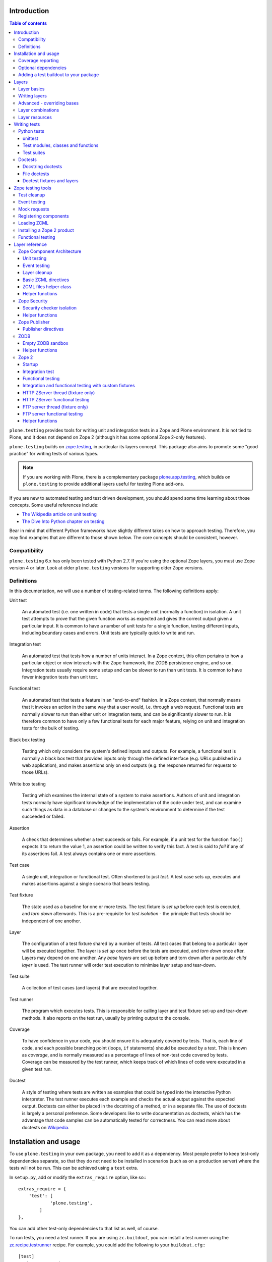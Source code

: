 Introduction
============

.. contents:: Table of contents

``plone.testing`` provides tools for writing unit and integration tests in a Zope and Plone environment.
It is not tied to Plone, and it does not depend on Zope 2 (although it has some optional Zope 2-only features).

``plone.testing`` builds on `zope.testing`_, in particular its layers concept.
This package also aims to promote some "good practice" for writing tests of various types.

.. note::

   If you are working with Plone, there is a complementary package `plone.app.testing`_, which builds on ``plone.testing`` to provide additional layers useful for testing Plone add-ons.

If you are new to automated testing and test driven development, you should spend some time learning about those concepts.
Some useful references include:

* `The Wikipedia article on unit testing <http://en.wikipedia.org/wiki/Unit_testing>`_
* `The Dive Into Python chapter on testing <http://diveintopython.net/unit_testing/index.html>`_

Bear in mind that different Python frameworks have slightly different takes on how to approach testing.
Therefore, you may find examples that are different to those shown below.
The core concepts should be consistent, however.

Compatibility
-------------

``plone.testing`` 6.x has only been tested with Python 2.7.
If you're using the optional Zope layers, you must use Zope version 4 or later.
Look at older ``plone.testing`` versions for supporting older Zope versions.

Definitions
-----------

In this documentation, we will use a number of testing-related terms.
The following definitions apply:

Unit test

    An automated test (i.e. one written in code) that tests a single unit (normally a function) in isolation.
    A unit test attempts to prove that the given function works as expected and gives the correct output given a particular input.
    It is common to have a number of unit tests for a single function, testing different inputs, including boundary cases and errors.
    Unit tests are typically quick to write and run.

Integration test

    An automated test that tests how a number of units interact.
    In a Zope context, this often pertains to how a particular object or view interacts with the Zope framework, the ZODB persistence engine, and so on.
    Integration tests usually require some setup and can be slower to run than unit tests.
    It is common to have fewer integration tests than unit test.

Functional test

    An automated test that tests a feature in an "end-to-end" fashion.
    In a Zope context, that normally means that it invokes an action in the same way that a user would, i.e. through a web request.
    Functional tests are normally slower to run than either unit or integration tests, and can be significantly slower to run.
    It is therefore common to have only a few functional tests for each major feature, relying on unit and integration tests for the bulk of testing.

Black box testing

    Testing which only considers the system's defined inputs and outputs.
    For example, a functional test is normally a black box test that provides inputs only through the defined interface (e.g. URLs published in a web application), and makes assertions only on end outputs (e.g. the response returned for requests to those URLs).

White box testing

    Testing which examines the internal state of a system to make assertions.
    Authors of unit and integration tests normally have significant knowledge of the implementation of the code under test, and can examine such things as data in a database or changes to the system's environment to determine if the test succeeded or failed.

Assertion

    A check that determines whether a test succeeds or fails.
    For example, if a unit test for the function ``foo()`` expects it to return the value 1, an assertion could be written to verify this fact.
    A test is said to *fail* if any of its assertions fail.
    A test always contains one or more assertions.

Test case

    A single unit, integration or functional test.
    Often shortened to just *test*.
    A test case sets up, executes and makes assertions against a single scenario that bears testing.

Test fixture

    The state used as a baseline for one or more tests.
    The test fixture is *set up* before each test is executed, and *torn down* afterwards.
    This is a pre-requisite for *test isolation* - the principle that tests should be independent of one another.

Layer

    The configuration of a test fixture shared by a number of tests.
    All test cases that belong to a particular layer will be executed together.
    The layer is *set up* once before the tests are executed, and *torn down* once after.
    Layers may depend on one another.
    Any *base layers* are set up before and torn down after a particular *child layer* is used.
    The test runner will order test execution to minimise layer setup and tear-down.

Test suite

    A collection of test cases (and layers) that are executed together.

Test runner

    The program which executes tests.
    This is responsible for calling layer and test fixture set-up and tear-down methods.
    It also reports on the test run, usually by printing output to the console.

Coverage

    To have confidence in your code, you should ensure it is adequately covered by tests.
    That is, each line of code, and each possible branching point (loops, ``if`` statements) should be executed by a test.
    This is known as *coverage*, and is normally measured as a percentage of lines of non-test code covered by tests.
    Coverage can be measured by the test runner, which keeps track of which lines of code were executed in a given test run.

Doctest

    A style of testing where tests are written as examples that could be typed into the interactive Python interpreter.
    The test runner executes each example and checks the actual output against the expected output.
    Doctests can either be placed in the docstring of a method, or in a separate file.
    The use of doctests is largely a personal preference.
    Some developers like to write documentation as doctests, which has the advantage that code samples can be automatically tested for correctness.
    You can read more about doctests on `Wikipedia <http://en.wikipedia.org/wiki/Doctest>`_.

Installation and usage
======================

To use ``plone.testing`` in your own package, you need to add it as a dependency.
Most people prefer to keep test-only dependencies separate, so that they do not need to be installed in scenarios (such as on a production server) where the tests will not be run.
This can be achieved using a ``test`` extra.

In ``setup.py``, add or modify the ``extras_require`` option, like so:::

    extras_require = {
        'test': [
                'plone.testing',
            ]
    },

You can add other test-only dependencies to that list as well, of course.

To run tests, you need a test runner.
If you are using ``zc.buildout``, you can install a test runner using the `zc.recipe.testrunner`_ recipe.
For example, you could add the following to your ``buildout.cfg``:::

    [test]
    recipe = zc.recipe.testrunner
    eggs =
        my.package [test]
    defaults = ['--auto-color', '--auto-progress']

You'll also need to add this part to the ``parts`` list, of course:::

    [buildout]
    parts =
        ...
        test

In this example, have listed a single package to test, called ``my.package``, and asked for it to be installed with the ``[test]`` extra.
This will install any regular dependencies (listed in the ``install_requires`` option in ``setup.py``), as well as those in the list associated with the ``test`` key in the ``extras_require`` option.

Note that it becomes important to properly list your dependencies here, because the test runner will only be aware of the packages explicitly listed, and their dependencies.
For example, if your package depends on Zope 2, you need to list ``Zope2`` in the ``install_requires`` list in ``setup.py``;
ditto for ``Plone``, or indeed any other package you import from.

Once you have re-run buildout, the test runner will be installed as ``bin/test`` (the executable name is taken from the name of the buildout part).
You can execute it without arguments to run all tests of each egg listed in the ``eggs`` list::

    $ bin/test

If you have listed several eggs, and you want to run the tests for a particular one, you can do::

    $ bin/test -s my.package

If you want to run only a particular test within this package, use the ``-t`` option.
This can be passed a regular expression matching either a doctest file name or a test method name.::

    $ bin/test -s my.package -t test_spaceship

There are other command line options, which you can find by running::

    $ bin/test --help

Also note the ``defaults`` option in the buildout configuration.
This can be used to set default command line options.
Some commonly useful options are shown above.

Coverage reporting
------------------

When writing tests, it is useful to know how well your tests cover your code.
You can create coverage reports via the excellent `coverage`_ library.
In order to use it, we need to install it and a reporting script::

    [buildout]
    parts =
        ...
        test
        coverage
        report

    [coverage]
    recipe = zc.recipe.egg
    eggs = coverage
    initialization =
        include = '--source=${buildout:directory}/src'
        sys.argv = sys.argv[:] + ['run', include, 'bin/test', '--all']

    [report]
    recipe = zc.recipe.egg
    eggs = coverage
    scripts = coverage=report
    initialization =
        sys.argv = sys.argv[:] + ['html', '-i']

This will run the ``bin/test`` script with arguments like `--all` to run all layers.
You can also specify no or some other arguments.
It will place coverage reporting information in a ``.coverage`` file inside your buildout root.
Via the ``--source`` argument you specify the directories containing code you want to cover.
The coverage script would otherwise generate coverage information for all executed code, including other packages and even the standard library.

Running the ``bin/report`` script will generate a human readable HTML representation of the run in the `htmlcov` directory.
Open the contained `index.html` in a browser to see the result.

If you want to generate an XML representation suitable for the `Cobertura`_ plugin of `Hudson`_, you can add another part::

    [buildout]
    parts =
        ...
        report-xml

    [report-xml]
    recipe = zc.recipe.egg
    eggs = coverage
    scripts = coverage=report-xml
    initialization =
        sys.argv = sys.argv[:] + ['xml', '-i']

This will generate a ``coverage.xml`` file in the buildout root.

Optional dependencies
---------------------

``plone.testing`` comes with a core set of tools for managing layers, which depends only on `zope.testing`_.
In addition, there are several layers and helper functions which can be used in your own tests (or as bases for your own layers).
Some of these have deeper dependencies.
However, these dependencies are optional and not installed by default.
If you don't use the relevant layers, you can safely ignore them.

``plone.testing`` does specify these dependencies, however, using the ``setuptools`` "extras" feature.
You can depend on one or more extras in your own ``setup.py`` ``install_requires`` or ``extras_require`` option using the same square bracket notation shown for the ``[test]`` buildout part above.
For example, if you need both the ``zca`` and ``publisher`` extras, you can have the following in your ``setup.py``::

    extras_require = {
        'test': [
                'plone.testing [zca, publisher]',
            ]
    },

The available extras are:

``zodb``

    ZODB testing.
    Depends on ``ZODB3``.
    The relevant layers and helpers are in the module ``plone.testing.zodb``.

``zca``

    Zope Component Architecture testing.
    Depends on core Zope Component Architecture packages such as ``zope.component`` and ``zope.event``.
    The relevant layers and helpers are in the module ``plone.testing.zca``.

``security``

    Security testing.
    Depends on ``zope.security``.
    The relevant layers and helpers are in the module ``plone.testing.security``.

``publisher``

    Zope Publisher testing.
    Depends on ``zope.publisher``, ``zope.browsermenu``, ``zope.browserpage``, ``zope.browserresource`` and ``zope.security`` and sets up ZCML directives.
    The relevant layers and helpers are in the module ``plone.testing.publisher``.

``z2``

    Zope 2 testing.
    Depends on the ``Zope2`` egg, which includes all the dependencies of the Zope 2 application server.
    The relevant layers and helpers are in the module ``plone.testing.z2``

Adding a test buildout to your package
--------------------------------------

When creating re-usable, mostly stand-alone packages, it is often useful to be able to include a buildout with the package sources itself that can be used to create a test runner.
This is a popular approach for many Zope packages, for example.
In fact, ``plone.testing`` itself uses this kind of layout.

To have a self-contained buildout in your package, the following is required:

* You need a ``buildout.cfg`` at the root of the package.

* In most cases, you always want a ``bootstrap.py`` file to make it easier for people to set up a fresh buildout.

* Your package sources need to be inside a ``src`` directory.
  If you're using namespace packages, that means the top level package should be in the ``src`` directory.

* The ``src`` directory must be referenced in ``setup.py``.

For example, ``plone.testing`` has the following layout::

    plone.testing/
    plone.testing/setup.py
    plone.testing/bootstrap.py
    plone.testing/buildout.cfg
    plone.testing/README.rst
    plone.testing/src/
    plone.testing/src/plone
    plone.testing/src/plone/__init__.py
    plone.testing/src/plone/testing/
    plone.testing/src/plone/testing/*

In ``setup.py``, the following arguments are required::

        packages=find_packages('src'),
        package_dir={'': 'src'},

This tells ``setuptools`` where to find the source code.

The ``buildout.cfg`` for ``plone.testing`` looks like this::

    [buildout]
    extends =
        http://download.zope.org/Zope2/index/2.12.12/versions.cfg
    parts = coverage test report report-xml
    develop = .

    [test]
    recipe = collective.xmltestreport
    eggs =
        plone.testing [test]
    defaults = ['--auto-color', '--auto-progress']

    [coverage]
    recipe = zc.recipe.egg
    eggs = coverage
    initialization =
        include = '--source=${buildout:directory}/src'
        sys.argv = sys.argv[:] + ['run', include, 'bin/test', '--all', '--xml']

    [report]
    recipe = zc.recipe.egg
    eggs = coverage
    scripts = coverage=report
    initialization =
        sys.argv = sys.argv[:] + ['html', '-i']

    [report-xml]
    recipe = zc.recipe.egg
    eggs = coverage
    scripts = coverage=report-xml
    initialization =
        sys.argv = sys.argv[:] + ['xml', '-i']

Obviously, you should adjust the package name in the ``eggs`` list and the version set in the ``extends`` line as appropriate.

You can of course also add additional buildout parts, for example to include some development/debugging tools, or even a running application server for testing purposes.

    *Hint:* If you use this package layout, you should avoid checking any files or directories generated by buildout into your version control repository.
    You want to ignore:

    * ``.coverage``
    * ``.installed.cfg``
    * ``bin``
    * ``coverage.xml``
    * ``develop-eggs``
    * ``htmlcov``
    * ``parts``
    * ``src/*.egg-info``

Layers
======

In large part, ``plone.testing`` is about layers.
It provides:

* A set of layers (outlined below), which you can use or extend.

* A set of tools for working with layers

* A mini-framework to make it easy to write layers and manage shared resources associated with layers.

We'll discuss the last two items here, before showing how to write tests that use layers.

Layer basics
------------

Layers are used to create test fixtures that are shared by multiple test cases.
For example, if you are writing a set of integration tests, you may need to set up a database and configure various components to access that database.
This type of test fixture setup can be resource-intensive and time-consuming.
If it is possible to only perform the setup and tear-down once for a set of tests without losing isolation between those tests, test runs can often be sped up significantly.

Layers also allow re-use of test fixtures and set-up/tear-down code.
``plone.testing`` provides a number of useful (but optional) layers that manage test fixtures for common Zope testing scenarios, letting you focus on the actual test authoring.

At the most basic, a layer is an object with the following methods and attributes:

``setUp()``

    Called by the test runner when the layer is to be set up.
    This is called exactly once for each layer used during a test run.

``tearDown()``

    Called by the test runner when the layer is to be torn down.
    As with ``setUp()``, this is called exactly once for each layer.

``testSetUp()``

    Called immediately before each test case that uses the layer is executed.
    This is useful for setting up aspects of the fixture that are managed on a per-test basis, as opposed to fixture shared among all tests.

``testTearDown()``

    Called immediately after each test case that uses the layer is executed.
    This is a chance to perform any post-test cleanup to ensure the fixture is ready for the next test.

``__bases__``

    A tuple of base layers.

Each test case is associated with zero or one layer.
(The syntax for specifying the layer is shown in the section "Writing tests" below.) All the tests associated with a given layer will be executed together.

Layers can depend on one another (as indicated in the ``__bases__`` tuple), allowing one layer to build on the fixture created by another.
Base layers are set up before and torn down after their dependants.

For example, if the test runner is executing some tests that belong to layer A, and some other tests that belong to layer B, both of which depend on layer C, the order of execution might be::

    1. C.setUp()
    1.1. A.setUp()

    1.1.1. C.testSetUp()
    1.1.2. A.testSetUp()
    1.1.3. [One test using layer A]
    1.1.4. A.testTearDown()
    1.1.5. C.testTearDown()

    1.1.6. C.testSetUp()
    1.1.7. A.testSetUp()
    1.1.8. [Another test using layer A]
    1.1.9. A.testTearDown()
    1.1.10. C.testTearDown()

    1.2. A.tearDown()
    1.3. B.setUp()

    1.3.1. C.testSetUp()
    1.3.2. B.testSetUp()
    1.3.3. [One test using layer B]
    1.3.4. B.testTearDown()
    1.3.5. C.testTearDown()

    1.3.6. C.testSetUp()
    1.3.7. B.testSetUp()
    1.3.8. [Another test using layer B]
    1.3.9. B.testTearDown()
    1.3.10. C.testTearDown()

    1.4. B.tearDown()
    2. C.tearDown()

A base layer may of course depend on other base layers.
In the case of nested dependencies like this, the order of set up and tear-down as calculated by the test runner is similar to the way in which Python searches for the method to invoke in the case of multiple inheritance.

Writing layers
--------------

The easiest way to create a new layer is to use the ``Layer`` base class and implement the ``setUp()``, ``tearDown()``, ``testSetUp()`` and ``testTearDown()`` methods as needed.
All four are optional.
The default implementation of each does nothing.

By convention, layers are created in a module called ``testing.py`` at the top level of your package.
The idea is that other packages that extend your package can re-use your layers for their own testing.

A simple layer may look like this::

    >>> from plone.testing import Layer
    >>> class SpaceShip(Layer):
    ...
    ...     def setUp(self):
    ...         print "Assembling space ship"
    ...
    ...     def tearDown(self):
    ...         print "Disasembling space ship"
    ...
    ...     def testSetUp(self):
    ...         print "Fuelling space ship in preparation for test"
    ...
    ...     def testTearDown(self):
    ...         print "Emptying the fuel tank"

Before this layer can be used, it must be instantiated.
Layers are normally instantiated exactly once, since by nature they are shared between tests.
This becomes important when you start to manage resources (such as persistent data, database connections, or other shared resources) in layers.

The layer instance is conventionally also found in ``testing.py``, just after the layer class definition.::

    >>> SPACE_SHIP = SpaceShip()

.. note::

    Since the layer is instantiated in module scope, it will be created as soon as the ``testing`` module is imported.
    It is therefore very important that the layer class is inexpensive and safe to create.
    In general, you should avoid doing anything non-trivial in the ``__init__()`` method of your layer class.
    All setup should happen in the ``setUp()`` method.
    If you *do* implement ``__init__()``, be sure to call the ``super`` version as well.

The layer shown above did not have any base layers (dependencies).
Here is an example of another layer that depends on it:::

    >>> class ZIGSpaceShip(Layer):
    ...     defaultBases = (SPACE_SHIP,)
    ...
    ...     def setUp(self):
    ...         print "Installing main canon"

    >>> ZIG = ZIGSpaceShip()

Here, we have explicitly listed the base layers on which ``ZIGSpaceShip`` depends, in the ``defaultBases`` attribute.
This is used by the ``Layer`` base class to set the layer bases in a way that can also be overridden: see below.

Note that we use the layer *instance* in the ``defaultBases`` tuple, not the class.
Layer dependencies always pertain to specific layer instances.
Above, we are really saying that *instances* of ``ZIGSpaceShip`` will, by default, require the ``SPACE_SHIP`` layer to be set up first.

.. note::

    You may find it useful to create other layer base/mix-in classes that extend ``plone.testing.Layer`` and provide helper methods for use in your own layers.
    This is perfectly acceptable, but please do not confuse a layer base class used in this manner with the concept of a *base layer* as described above:

        * A class deriving from ``plone.testing.Layer`` is known as a *layer class*.
          It defines the behaviour of the layer by implementing the lifecycle methods ``setUp()``, ``tearDown()``, ``testSetUp()`` and/or ``testTearDown()``.

        * A layer class can be instantiated into an actual layer.
          When a layer is associated with a test, it is the layer *instance* that is used.

        * The instance is usually a shared, module-global object, although in some cases it is useful to create copies of layers by instantiating the class more than once.

        * Subclassing an existing layer class is just straightforward OOP re-use: the test runner is not aware of the subclassing relationship.

        * A layer *instance* can be associated with any number of layer *bases*, via its ``__bases__`` property (which is usually via the ``defaultBases`` variable in the class body and/or overridden using the ``bases`` argument to the ``Layer`` constructor).
          These bases are layer *instances*, not classes.
          The test runner will inspect the ``__bases__`` attribute of each layer instance it sets up to calculate layer pre-requisites and dependencies.

    Also note that the `zope.testing`_ documentation contains examples of layers that are "old-style" classes where the ``setUp()`` and ``tearDown()`` methods are ``classmethod`` methods and class inheritance syntax is used to specify base layers.
    Whilst this pattern works, we discourage its use, because the classes created using this pattern are not really used as classes.
    The concept of layer bases is slightly different from class inheritance, and using the ``class`` keyword to create layers with base layers leads to a number of "gotchas" that are best avoided.

Advanced - overriding bases
---------------------------

In some cases, it may be useful to create a copy of a layer, but change its bases.
One reason to do this may if you are re-using a layer from another module, and you need to change the order in which layers are set up and torn down.

Normally, of course, you would just re-use the layer instance, either directly in a test, or in the ``defaultBases`` tuple of another layer, but if you need to change the bases, you can pass a new list of bases to the layer instance constructor:::

    >>> class CATSMessage(Layer):
    ...
    ...     def setUp(self):
    ...         print "All your base are belong to us"
    ...
    ...     def tearDown(self):
    ...         print "For great justice"

    >>> CATS_MESSAGE = CATSMessage()

    >>> ZERO_WING = ZIGSpaceShip(bases=(SPACE_SHIP, CATS_MESSAGE,), name="ZIGSpaceShip:CATSMessage")

Please note that when overriding bases like this, the ``name`` argument is required.
This is because each layer (using in a given test run) must have a unique name.
The default is to use the layer class name, but this obviously only works for one instantiation.
Therefore, ``plone.testing`` requires a name when setting ``bases`` explicitly.

Please take great care when changing layer bases like this.
The layer implementation may make assumptions about the test fixture that was set up by its bases.
If you change the order in which the bases are listed, or remove a base altogether, the layer may fail to set up correctly.

Also, bear in mind that the new layer instance is independent of the original layer instance, so any resources defined in the layer are likely to be duplicated.

Layer combinations
------------------

Sometimes, it is useful to be able to combine several layers into one, without adding any new fixture.
One way to do this is to use the ``Layer`` class directly and instantiate it with new bases:::

    >>> COMBI_LAYER = Layer(bases=(CATS_MESSAGE, SPACE_SHIP,), name="Combi")

Here, we have created a "no-op" layer with two bases: ``CATS_MESSAGE`` and ``SPACE_SHIP``, named ``Combi``.

Please note that when using ``Layer`` directly like this, the ``name`` argument is required.
This is to allow the test runner to identify the layer correctly.
Normally, the class name of the layer is used as a basis for the name, but when using the ``Layer`` base class directly, this is unlikely to be unique or descriptive.

Layer resources
---------------

Many layers will manage one or more resources that are used either by other layers, or by tests themselves.
Examples may include database connections, thread-local objects, or configuration data.

``plone.testing`` contains a simple resource storage abstraction that makes it easy to access resources from dependant layers or tests.
The resource storage uses dictionary notation:::

    >>> class WarpDrive(object):
    ...     """A shared resource"""
    ...
    ...     def __init__(self, maxSpeed):
    ...         self.maxSpeed = maxSpeed
    ...         self.running = False
    ...
    ...     def start(self, speed):
    ...         if speed > self.maxSpeed:
    ...             print "We need more power!"
    ...         else:
    ...             print "Going to warp at speed", speed
    ...             self.running = True
    ...
    ...     def stop(self):
    ...         self.running = False

    >>> class ConstitutionClassSpaceShip(Layer):
    ...     defaultBases = (SPACE_SHIP,)
    ...
    ...     def setUp(self):
    ...         self['warpDrive'] = WarpDrive(8.0)
    ...
    ...     def tearDown(self):
    ...         del self['warpDrive']

    >>> CONSTITUTION_CLASS_SPACE_SHIP = ConstitutionClassSpaceShip()

    >>> class GalaxyClassSpaceShip(Layer):
    ...     defaultBases = (CONSTITUTION_CLASS_SPACE_SHIP,)
    ...
    ...     def setUp(self):
    ...         # Upgrade the warp drive
    ...         self.previousMaxSpeed = self['warpDrive'].maxSpeed
    ...         self['warpDrive'].maxSpeed = 9.5
    ...
    ...     def tearDown(self):
    ...         # Restore warp drive to its previous speed
    ...         self['warpDrive'].maxSpeed = self.previousMaxSpeed

    >>> GALAXY_CLASS_SPACE_SHIP = GalaxyClassSpaceShip()

As shown, layers (that derive from ``plone.testing.Layer``) support item (dict-like) assignment, access and deletion of arbitrary resources under string keys.

    **Important:** If a layer creates a resource (by assigning an object to a key on ``self`` as shown above) during fixture setup-up, it must also delete the resource on tear-down.
    Set-up and deletion should be symmetric: if the resource is assigned during ``setUp()`` it should be deleted in ``tearDown()``;
    if it's created in ``testSetUp()`` it should be deleted in ``testTearDown()``.

A resource defined in a base layer is accessible from and through a child layer.
If a resource is set on a child using a key that also exists in a base layer, the child version will shadow the base version until the child layer is torn down (presuming it deletes the resource, which it should), but the base layer version remains intact.

.. note::

    Accessing a resource is analogous to accessing an instance variable.
    For example, if a base layer assigns a resource to a given key in its ``setUp()`` method, a child layer shadows that resource with another object under the same key, the shadowed resource will by used during the ``testSetUp()`` and ``testTearDown()`` lifecycle methods if implemented by the *base* layer as well.
    This will be the case until the child layer "pops" the resource by deleting it, normally in its ``tearDown()``.

Conversely, if (as shown above) the child layer accesses and modifies the object, it will modify the original.

.. note::

   It is sometimes necessary (or desirable) to modify a shared resource in a child layer, as shown in the example above.  In this case, however, it is very important to restore the original state when the layer is torn down.  Otherwise, other layers or tests using the base layer directly may be affected in difficult-to-debug ways.

If the same key is used in multiple base layers, the rules for choosing which version to use are similar to those that apply when choosing an attribute or method to use in the case of multiple inheritance.

In the example above, we used the resource manager for the ``warpDrive`` object, but we assigned the ``previousMaxSpeed`` variable to ``self``.
This is because ``previousMaxSpeed`` is internal to the layer and should not be shared with any other layers that happen to use this layer as a base.
Nor should it be used by any test cases.
Conversely, ``warpDrive`` is a shared resource that is exposed to other layers and test cases.

The distinction becomes even more important when you consider how a test case may access the shared resource.
We'll discuss how to write test cases that use layers shortly, but consider the following test:::

    >>> import unittest
    >>> class TestFasterThanLightTravel(unittest.TestCase):
    ...     layer = GALAXY_CLASS_SPACE_SHIP
    ...
    ...     def test_hyperdrive(self):
    ...         warpDrive = self.layer['warpDrive']
    ...         warpDrive.start(8)

This test needs access to the shared resource.
It knows that its layer defines one called ``warpDrive``.
It does not know or care that the warp drive was actually initiated by the ``ConstitutionClassSpaceShip`` base layer.

If, however, the base layer had assigned the resource as an instance variable, it would not inherit to child layers (remember: layer bases are not base classes!).
The syntax to access it would be:::

    self.layer.__bases__[0].warpDrive

which is not only ugly, but brittle: if the list of bases is changed, the expression above may lead to an attribute error.

Writing tests
=============

Tests are usually written in one of two ways: As methods on a class that derives from ``unittest.TestCase`` (this is sometimes known as "Python tests" or "JUnit-style tests"), or using doctest syntax.

You should realise that although the relevant frameworks (``unittest`` and ``doctest``) often talk about unit testing, these tools are also used to write integration and functional tests.
The distinction between unit, integration and functional tests is largely practical: you use the same techniques to set up a fixture or write assertions for an integration test as you would for a unit test.
The difference lies in what that fixture contains, and how you invoke the code under test.
In general, a true unit test will have a minimal or no test fixture, whereas an integration test will have a fixture that contains the components your code is integrating with.
A functional test will have a fixture that contains enough of the full system to execute and test an "end-to-end" scenario.

Python tests
------------

Python tests use the Python `unittest`_ module.
They should be placed in a module or package called ``tests`` for the test runner to pick them up.

For small packages, a single module called ``tests.py`` will normally contain all tests.
For larger packages, it is common to have a ``tests`` package that contains a number of modules with tests.
These need to start with the word ``test``, e.g.
``tests/test_foo.py`` or ``tests/test_bar.py``.
Don't forget the ``__init__.py`` in the ``tests`` package, too!

unittest
~~~~~~~~

Please note that the `zope.testing`_ test runner at the time of writing (version 4.6.2) does not (yet) support the new ``setUpClass()``, ``tearDownClass()``, ``setUpModule()`` and ``tearDownModule()`` hooks from ``unittest``.
This is not normally a problem, since we tend to use layers to manage complex fixtures, but it is important to be aware of nonetheless.

Test modules, classes and functions
~~~~~~~~~~~~~~~~~~~~~~~~~~~~~~~~~~~

Python tests are written with classes that derive from the base class ``TestCase``.
Each test is written as a method that takes no arguments and has a name starting with ``test``.
Other methods can be added and called from test methods as appropriate, e.g.
to share some test logic.

Two special methods, ``setUp()`` and ``tearDown()``, can also be added.
These will be called before or after each test, respectively, and provide a useful place to construct and clean up test fixtures without writing a custom layer.
They are obviously not as re-usable as layers, though.

   *Hint:* Somewhat confusingly, the ``setUp()`` and ``tearDown()`` methods in a test case class are the equivalent of the ``testSetUp()`` and ``testTearDown()`` methods of a layer class.

A layer can be specified by setting the ``layer`` class attribute to a layer instance.
If layers are used in conjunction with ``setUp()`` and ``tearDown()`` methods in the test class itself, the class' ``setUp()`` method will be called after the layer's ``testSetUp()`` method, and the class' ``tearDown()`` method will be called before the layer's ``testTearDown()`` method.

The ``TestCase`` base class contains a number of methods which can be used to write assertions.
They all take the form ``self.assertSomething()``, e.g.
``self.assertEqual(result, expectedValue)``.
See the `unittest`_ documentation for details.

Putting this together, let's expand on our previous example unit test:::

    >>> import unittest

    >>> class TestFasterThanLightTravel(unittest.TestCase):
    ...     layer = GALAXY_CLASS_SPACE_SHIP
    ...
    ...     def setUp(self):
    ...         self.warpDrive = self.layer['warpDrive']
    ...         self.warpDrive.stop()
    ...
    ...     def tearDown(self):
    ...         self.warpDrive.stop()
    ...
    ...     def test_warp8(self):
    ...         self.warpDrive.start(8)
    ...         self.assertEqual(self.warpDrive.running, True)
    ...
    ...     def test_max_speed(self):
    ...         tooFast = self.warpDrive.maxSpeed + 0.1
    ...         self.warpDrive.start(tooFast)
    ...         self.assertEqual(self.warpDrive.running, False)

A few things to note:

* The class derives from ``unittest.TestCase``.

* The ``layer`` class attribute is set to a layer instance (not a layer class!) defined previously.
  This would typically be imported from a ``testing`` module.

* There are two tests here: ``test_warp8()`` and ``test_max_speed()``.

* We have used the ``self.assertEqual()`` assertion in both tests to check the result of executing the ``start()`` method on the warp drive.

* We have used the ``setUp()`` method to fetch the ``warpDrive`` resource and ensure that it is stopped before each test is executed.
  Assigning a variable to ``self`` is a useful way to provide some state to each test method, though be careful about data leaking between tests: in general, you cannot predict the order in which tests will run, and tests should always be independent.

* We have used the ``tearDown()`` method to make sure the warp drive is really stopped after each test.

Test suites
~~~~~~~~~~~

If you are using version 3.8.0 or later of `zope.testing`_, a class like the one above is all you need: any class deriving from ``TestCase`` in a module with a name starting with ``test`` will be examined for test methods.
Those tests are then collected into a test suite and executed.

With older versions of `zope.testing`_, you need to add a ``test_suite()`` function in each module that returns the tests in the test suite.
The `unittest`_ module contains several tools to construct suites, but one of the simplest is to use the default test loader to load all tests in the current module:::

    >>> def test_suite():
    ...     return unittest.defaultTestLoader.loadTestsFromName(__name__)

If you need to load tests explicitly, you can use the ``TestSuite`` API from the `unittest`_ module.
For example:::

    >>> def test_suite():
    ...     suite = unittest.TestSuite()
    ...     suite.addTests([
    ...         unittest.makeSuite(TestFasterThanLightTravel)
    ...     ])
    ...     return suite

The ``makeSuite()`` function creates a test suite from the test methods in the given class (which must derive from ``TestCase``).
This suite is then appended to an overall suite, which is returned from the ``test_suite()`` method.
Note that ``addTests()`` takes a list of suites (which are coalesced into a single suite).
We'll add additional suites later.

See the `unittest`_ documentation for other options.

.. note::

   Adding a ``test_suite()`` method to a module disables automatic test discovery, even when using a recent version of ``zope.testing``.

Doctests
--------

Doctests can be written in two ways: as the contents of a docstring (usually, but not always, as a means of illustrating and testing the functionality of the method or class where the docstring appears), or as a separate text file.
In both cases, the standard `doctest`_ module is used.
See its documentation for details about doctest syntax and conventions.

Doctests are used in two different ways:

* To test documentation.
  That is, to ensure that code examples contained in documentation are valid and continue to work as the software is updated.

* As a convenient syntax for writing tests.

These two approaches use the same testing APIs and techniques.
The difference is mostly about mindset.
However, it is important to avoid falling into the trap that tests can substitute for good documentation or vice-a-versa.
Tests usually need to systematically go through inputs and outputs and cover off a number of corner cases.
Documentation should tell a compelling narrative and usually focus on the main usage scenarios.
Trying to kill these two birds with one stone normally leaves you with an unappealing pile of stones and feathers.

Docstring doctests
~~~~~~~~~~~~~~~~~~

Doctests can be added to any module, class or function docstring:::

    def canOutrunKlingons(warpDrive):
        """Find out of the given warp drive can outrun Klingons.

        Klingons travel at warp 8

        >>> drive = WarpDrive(5)
        >>> canOutrunKlingons(drive)
        False

        We have to be faster than that to outrun them.

        >>> drive = WarpDrive(8.1)
        >>> canOutrunKlingons(drive)
        True

        We can't outrun them if we're travelling exactly the same speed

        >>> drive = WarpDrive(8.0)
        >>> canOutrunKlingons(drive)
        False

        """
        return warpDrive.maxSpeed > 8.0

To add the doctests from a particular module to a test suite, you need to use the ``test_suite()`` function hook:::

    >>> import doctest
    >>> def test_suite():
    ...     suite = unittest.TestSuite()
    ...     suite.addTests([
    ...         unittest.makeSuite(TestFasterThanLightTravel), # our previous test
    ...         doctest.DocTestSuite('spaceship.utils'),
    ...     ])
    ...     return suite

Here, we have given the name of the module to check as a string dotted name.
It is also possible to import a module and pass it as an object.
The code above passes a list to ``addTests()``, making it easy to add several sets of tests to the suite: the list can be constructed from calls to ``DocTestSuite()``, ``DocFileSuite()`` (shown below) and ``makeSuite()`` (shown above).

    Remember that if you add a ``test_suite()`` function to a module that also has ``TestCase``-derived python tests, those tests will no longer be automatically picked up by ``zope.testing``, so you need to add them to the test suite explicitly.

The example above illustrates a documentation-oriented doctest, where the doctest forms part of the docstring of a public module.
The same syntax can be used for more systematic unit tests.
For example, we could have a module ``spaceship.tests.test_spaceship`` with a set of methods like::

    # It's often better to put the import into each method, but here we've
    # imported the code under test at module level
    from spaceship.utils import WarpDrive, canOutrunKlingons

    def test_canOutrunKlingons_too_small():
        """Klingons travel at warp 8.0

        >>> drive = WarpDrive(7.9)
        >>> canOutrunKlingons(drive)
        False

        """

    def test_canOutrunKlingons_big():
        """Klingons travel at warp 8.0

        >>> drive = WarpDrive(8.1)
        >>> canOutrunKlingons(drive)
        True

        """

    def test_canOutrunKlingons_must_be_greater():
        """Klingons travel at warp 8.0

        >>> drive = WarpDrive(8.0)
        >>> canOutrunKlingons(drive)
        False

        """

Here, we have created a number of small methods that have no body.
They merely serve as a container for docstrings with doctests.
Since the module has no globals, each test must import the code under test, which helps make import errors more explicit.

File doctests
~~~~~~~~~~~~~

Doctests contained in a file are similar to those contained in docstrings.
File doctests are better suited to narrative documentation covering the usage of an entire module or package.

For example, if we had a file called ``spaceship.txt`` with doctests, we could add it to the test suite above with:::

    >>> def test_suite():
    ...     suite = unittest.TestSuite()
    ...     suite.addTests([
    ...         unittest.makeSuite(TestFasterThanLightTravel),
    ...         doctest.DocTestSuite('spaceship.utils'),
    ...         doctest.DocFileSuite('spaceship.txt'),
    ...     ])
    ...     return suite

By default, the file is located relative to the module where the test suite is defined.
You can use ``../`` (even on Windows) to reference the parent directory, which is sometimes useful if the doctest is inside a module in a ``tests`` package.

.. note::

    If you put the doctest ``test_suite()`` method in a module inside a ``tests`` package, that module must have a name starting with ``test``.
    It is common to have ``tests/test_doctests.py`` that contains a single ``test_suite()`` method that returns a suite of multiple doctests.

It is possible to pass several tests to the suite, e.g.::

    >>> def test_suite():
    ...     suite = unittest.TestSuite()
    ...     suite.addTests([
    ...         unittest.makeSuite(TestFasterThanLightTravel),
    ...         doctest.DocTestSuite('spaceship.utils'),
    ...         doctest.DocFileSuite('spaceship.txt', 'warpdrive.txt',),
    ...     ])
    ...     return suite

The test runner will report each file as a separate test, i.e.
the ``DocFileSuite()`` above would add two tests to the overall suite.
Conversely, a ``DocTestSuite()`` using a module with more than one docstring containing doctests will report one test for each eligible docstring.

Doctest fixtures and layers
~~~~~~~~~~~~~~~~~~~~~~~~~~~

A docstring doctest will by default have access to any global symbol available in the module where the docstring is found (e.g.
anything defined or imported in the module).
The global namespace can be overridden by passing a ``globs`` keyword argument to the ``DocTestSuite()`` constructor, or augmented by passing an ``extraglobs`` argument.
Both should be given dictionaries.

A file doctest has an empty globals namespace by default.
Globals may be provided via the ``globs`` argument to ``DocFileSuite()``.

To manage a simple test fixture for a doctest, you can define set-up and tear-down functions and pass them as the ``setUp`` and ``tearDown`` arguments respectively.
These are both passed a single argument, a ``DocTest`` object.
The most useful attribute of this object is ``globs``, which is a mutable dictionary of globals available in the test.

For example:::

    >>> def setUpKlingons(doctest):
    ...     doctest.globs['oldStyleKlingons'] = True

    >>> def tearDownKlingons(doctest):
    ...     doctest.globs['oldStyleKlingons'] = False

    >>> def test_suite():
    ...     suite = unittest.TestSuite()
    ...     suite.addTests([
    ...         doctest.DocTestSuite('spaceship.utils', setUp=setUpKlingons, tearDown=tearDownKlingons),
    ...     ])
    ...     return suite

The same arguments are available on the ``DocFileSuite()`` constructor.
The set up method is called before each docstring in the given module for a ``DocTestSuite``, and before each file given in a ``DocFileSuite``.

Of course, we often want to use layers with doctests too.
Unfortunately, the ``unittest`` API is not aware of layers, so you can't just pass a layer to the ``DocTestSuite()`` and ``DocFileSuite()`` constructors.
Instead, you have to set a ``layer`` attribute on the suite after it has been constructed.

Furthermore, to use layer resources in a doctest, we need access to the layer instance.
The easiest way to do this is to pass it as a glob, conventionally called 'layer'.
This makes a global name 'layer' available in the doctest itself, giving access to the test's layer instance.

To make it easier to do this, ``plone.testing`` comes with a helper function called ``layered()``.
Its first argument is a test suite.
The second argument is the layer.

For example:::

    >>> from plone.testing import layered
    >>> def test_suite():
    ...     suite = unittest.TestSuite()
    ...     suite.addTests([
    ...         layered(doctest.DocTestSuite('spaceship.utils'), layer=CONSTITUTION_CLASS_SPACE_SHIP),
    ...     ])
    ...     return suite

This is equivalent to:::

    >>> def test_suite():
    ...     suite = unittest.TestSuite()
    ...
    ...     spaceshipUtilTests = doctest.DocTestSuite('spaceship.utils', globs={'layer': CONSTITUTION_CLASS_SPACE_SHIP})
    ...     spaceshipUtilTests.layer = CONSTITUTION_CLASS_SPACE_SHIP
    ...     suite.addTest(spaceshipUtilTests)
    ...
    ...     return suite

(In this example, we've opted to use ``addTest()`` to add a single suite, instead of using ``addTests()`` to add multiple suites in one go).

Zope testing tools
==================

Everything described so far in this document relies only on the standard `unittest`_ and `doctest`_ modules and `zope.testing`_, and you can use this package without any other dependencies.

However, there are also some tools (and layers) available in this package, as well as in other packages, that are specifically useful for testing applications that use various Zope-related frameworks.

Test cleanup
------------

If a test uses a global registry, it may be necessary to clean that registry on set up and tear down of each test fixture.
``zope.testing`` provides a mechanism to register cleanup handlers - methods that are called to clean up global state.
This can then be invoked in the ``setUp()`` and ``tearDown()`` fixture lifecycle methods of a test case.::

    >>> from zope.testing import cleanup

Let's say we had a global registry, implemented as a dictionary:::

    >>> SOME_GLOBAL_REGISTRY = {}

If we wanted to clean this up on each test run, we could call ``clear()`` on the dict.
Since that's a no-argument method, it is perfect as a cleanup handler.::

    >>> cleanup.addCleanUp(SOME_GLOBAL_REGISTRY.clear)

We can now use the ``cleanUp()`` method to execute all registered cleanups:::

    >>> cleanup.cleanUp()

This call could be placed in a ``setUp()`` and/or ``tearDown()`` method in a test class, for example.

Event testing
-------------

You may wish to test some code that uses ``zope.event`` to fire specific events.
`zope.component`_ provides some helpers to capture and analyse events.::

    >>> from zope.component import eventtesting

To use this, you first need to set up event testing.
Some of the layers shown below will do this for you, but you can do it yourself by calling the ``eventtesting.setUp()`` method, e.g.
from your own ``setUp()`` method:::

    >>> eventtesting.setUp()

This simply registers a few catch-all event handlers.
Once you have executed the code that is expected to fire events, you can use the ``getEvents()`` helper function to obtain a list of the event instances caught:::

    >>> events = eventtesting.getEvents()

You can now examine ``events`` to see what events have been caught since the last cleanup.

``getEvents()`` takes two optional arguments that can be used to filter the returned list of events.
The first (``event_type``) is an interface.
If given, only events providing this interface are returned.
The second (``filter``) is a callable taking one argument.
If given, it will be called with each captured event.
Only those events where the filter function returns ``True`` will be included.

The ``eventtesting`` module registers a cleanup action as outlined above.
When you call ``cleanup.cleanUp()`` (or ``eventtesting.clearEvents()``, which is the handler it registers), the events list will be cleared, ready for the next test.
Here, we'll do it manually:::

    >>> eventtesting.clearEvents()

Mock requests
-------------

Many tests require a request object, often with particular request/form variables set.
`zope.publisher`_ contains a useful class for this purpose.::

    >>> from zope.publisher.browser import TestRequest

A simple test request can be constructed with no arguments:::

    >>> request = TestRequest()

To add a body input stream, pass a ``StringIO`` or file as the first parameter.
To set the environment (request headers), use the ``environ`` keyword argument.
To simulate a submitted form, use the ``form`` keyword argument:::

    >>> request = TestRequest(form=dict(field1='foo', field2=1))

Note that the ``form`` dict contains marshalled form fields, so modifiers like ``:int`` or ``:boolean`` should not be included in the field names, and values should be converted to the appropriate type.

Registering components
----------------------

Many test fixtures will depend on having a minimum of Zope Component Architecture (ZCA) components registered.
In normal operation, these would probably be registered via ZCML, but in a unit test, you should avoid loading the full ZCML configuration of your package (and its dependencies).

Instead, you can use the Python API in `zope.component`_ to register global components instantly.
The three most commonly used functions are:::

    >>> from zope.component import provideAdapter
    >>> from zope.component import provideUtility
    >>> from zope.component import provideHandler

See the `zope.component`_ documentation for details about how to use these.

When registering global components like this, it is important to avoid test leakage.
The ``cleanup`` mechanism outlined above can be used to tear down the component registry between each test.
See also the ``plone.testing.zca.UNIT_TESTING`` layer, described below, which performs this cleanup automatically via the ``testSetUp()``/``testTearDown()`` mechanism.

Alternatively, you can "stack" a new global component registry using the ``plone.testing.zca.pushGlobalRegistry()`` and ``plone.testing.zca.popGlobalRegistry()`` helpers.
This makes it possible to set up and tear down components that are specific to a given layer, and even allow tests to safely call the global component API (or load ZCML - see below) with proper tear-down.
See the layer reference below for details.

Loading ZCML
------------

Integration tests often need to load ZCML configuration.
This can be achieved using the ``zope.configuration`` API.::

    >>> from zope.configuration import xmlconfig

The ``xmlconfig`` module contains two methods for loading ZCML.

``xmlconfig.string()`` can be used to load a literal string of ZCML:::

    >>> xmlconfig.string("""\
    ... <configure xmlns="http://namespaces.zope.org/zope" package="plone.testing">
    ...     <include package="zope.component" file="meta.zcml" />
    ... </configure>
    ... """)
    <zope.configuration.config.ConfigurationMachine object at ...>

Note that we need to set a package (used for relative imports and file locations) explicitly here, using the ``package`` attribute of the ``<configure />`` element.

Also note that unless the optional second argument (``context``) is passed, a new configuration machine will be created every time ``string()`` is called.
It therefore becomes necessary to explicitly ``<include />`` the files that contain the directives you want to use (the one in ``zope.component`` is a common example).
Layers that set up ZCML configuration may expose a resource which can be passed as the ``context`` parameter, usually called ``configurationContext`` - see below.

To load the configuration for a particular package, use ``xmlconfig.file()``:::

    >>> import zope.component
    >>> context = xmlconfig.file('meta.zcml', zope.component)
    >>> xmlconfig.file('configure.zcml', zope.component, context=context)
    <zope.configuration.config.ConfigurationMachine object at ...>

This takes two required arguments: the file name and the module relative to which it is to be found.
Here, we have loaded two files: ``meta.zcml`` and ``configure.zcml``.
The first call to ``xmlconfig.file()`` creates and returns a configuration context.
We re-use that for the subsequent invocation, so that the directives configured are available.

Installing a Zope 2 product
---------------------------

Some packages (including all those in the ``Products.*`` namespace) have the special status of being Zope 2 "products".
These are recorded in a special registry, and may have an ``initialize()`` hook in their top-level ``__init__.py`` that needs to be called for the package to be fully configured.

Zope 2 will find and execute any products during startup.
For testing, we need to explicitly list the products to install.
Provided you are using ``plone.testing`` with Zope 2, you can use the following:::

    from plone.testing import z2

    with z2.zopeApp() as app:
        z2.installProduct(app, 'Products.ZCatalog')

This would normally be used during layer ``setUp()``.
Note that the basic Zope 2 application context must have been set up before doing this.
The usual way to ensure this, is to use a layer that is based on ``z2.STARTUP`` - see below.

To tear down such a layer, you should do:::

    from plone.testing import z2

    with z2.zopeApp() as app:
        z2.uninstallProduct(app, 'Products.ZCatalog')

Note:

* Unlike the similarly-named function from ``ZopeTestCase``, these helpers will work with any type of product.
  There is no distinction between a "product" and a "package" (and no ``installPackage()``).
  However, you must use the full name (``Products.*``) when registering a product.

* Installing a product in this manner is independent of ZCML configuration.
  However, it is almost always necessary to install the package's ZCML configuration first.

Functional testing
------------------

For functional tests that aim to simulate the browser, you can use `zope.testbrowser`_ in a Python test or doctest:::

    >>> from zope.testbrowser.browser import Browser
    >>> browser = Browser()

This provides a simple API to simulate browser input, without actually running a web server thread or scripting a live browser (as tools such as Windmill and Selenium do).
The downside is that it is not possible to test JavaScript- dependent behaviour.

If you are testing a Zope 2 application, you need to change the import location slightly, and pass the application root to the method:::

    from plone.testing.z2 import Browser
    browser = Browser(app)

You can get the application root from the ``app`` resource in any of the Zope 2 layers in this package.

Beyond that, the `zope.testbrowser`_ documentation should cover how to use the test browser.

    **Hint:** The test browser will usually commit at the end of a request.
    To avoid test fixture contamination, you should use a layer that fully isolates each test, such as the ``z2.INTEGRATION_TESTING`` layer described below.

Layer reference
===============

``plone.testing`` comes with several layers that are available to use directly or extend.
These are outlined below.

Zope Component Architecture
---------------------------

The Zope Component Architecture layers are found in the module ``plone.testing.zca``.
If you depend on this, you can use the ``[zca]`` extra when depending on ``plone.testing``.

Unit testing
~~~~~~~~~~~~

+------------+--------------------------------------------------+
| Layer:     | ``plone.testing.zca.UNIT_TESTING``               |
+------------+--------------------------------------------------+
| Class:     | ``plone.testing.zca.UnitTesting``                |
+------------+--------------------------------------------------+
| Bases:     | None                                             |
+------------+--------------------------------------------------+
| Resources: | None                                             |
+------------+--------------------------------------------------+

This layer does not set up a fixture per se, but cleans up global state before and after each test, using ``zope.testing.cleanup`` as described above.

The net result is that each test has a clean global component registry.
Thus, it is safe to use the `zope.component`_ Python API (``provideAdapter()``, ``provideUtility()``, ``provideHandler()`` and so on) to register components.

Be careful with using this layer in combination with other layers.
Because it tears down the component registry between each test, it will clobber any layer that sets up more permanent test fixture in the component registry.

Event testing
~~~~~~~~~~~~~

+------------+--------------------------------------------------+
| Layer:     | ``plone.testing.zca.EVENT_TESTING``              |
+------------+--------------------------------------------------+
| Class:     | ``plone.testing.zca.EventTesting``               |
+------------+--------------------------------------------------+
| Bases:     | ``plone.testing.zca.UNIT_TESTING``               |
+------------+--------------------------------------------------+
| Resources: | None                                             |
+------------+--------------------------------------------------+

This layer extends the ``zca.UNIT_TESTING`` layer to enable the ``eventtesting`` support from ``zope.component``.
Using this layer, you can import and use ``zope.component.eventtesting.getEvent`` to inspect events fired by the code under test.

See above for details.

Layer cleanup
~~~~~~~~~~~~~

+------------+--------------------------------------------------+
| Layer:     | ``plone.testing.zca.LAYER_CLEANUP``              |
+------------+--------------------------------------------------+
| Class:     | ``plone.testing.zca.LayerCleanup``               |
+------------+--------------------------------------------------+
| Bases:     | None                                             |
+------------+--------------------------------------------------+
| Resources: | None                                             |
+------------+--------------------------------------------------+

This layer calls the cleanup functions from ``zope.testing.cleanup`` on setup and tear-down (but not between each test).
It is useful as a base layer for other layers that need an environment as pristine as possible.

Basic ZCML directives
~~~~~~~~~~~~~~~~~~~~~

+------------+--------------------------------------------------+
| Layer:     | ``plone.testing.zca.ZCML_DIRECTIVES``            |
+------------+--------------------------------------------------+
| Class:     | ``plone.testing.zca.ZCMLDirectives``             |
+------------+--------------------------------------------------+
| Bases:     | ``plone.testing.zca.LAYER_CLEANUP``              |
+------------+--------------------------------------------------+
| Resources: | ``configurationContext``                         |
+------------+--------------------------------------------------+

This registers a minimal set of ZCML directives, principally those found in the ``zope.component`` package, and makes available a configuration context.
This allows custom ZCML to be loaded as described above.

The ``configurationContext`` resource should be used when loading custom ZCML.
To ensure isolation, you should stack this using the ``stackConfigurationContext()`` helper.
For example, if you were writing a ``setUp()`` method in a layer that had ``zca.ZCML_DIRECTIVES`` as a base, you could do:::

    self['configurationContext'] = context = zca.stackConfigurationContext(self.get('configurationContext'))
    xmlconfig.string(someZCMLString, context=context)

This will create a new configuration context with the state of the base layer's context.
On tear-down, you should delete the layer-specific resource:::

    del self['configurationContext']

.. note::

   If you fail to do this, you may get problems if your layer is torn down and then needs to be set up again later.

See above for more details about loading custom ZCML in a layer or test.

ZCML files helper class
~~~~~~~~~~~~~~~~~~~~~~~

+------------+--------------------------------------------------+
| Class:     | ``plone.testing.zca.ZCMLSandbox``                |
+------------+--------------------------------------------------+
| Resources: | ``configurationContext``                         |
+------------+--------------------------------------------------+

The ``ZCMLSandbox`` can be instantiated with a ``filename`` and ``package`` arguments::

    ZCML_SANDBOX = zca.ZCMLSandbox(filename="configure.zcml",
        package=my.package)


That layer ``setUp`` loads the ZCML file.
It avoids the need to using (and understand) ``configurationContext`` and ``globalRegistry`` until you need more flexibility or modularity for your layer and tests.

See above for more details about loading custom ZCML in a layer or test.

Helper functions
~~~~~~~~~~~~~~~~

The following helper functions are available in the ``plone.testing.zca`` module.

``stackConfigurationContext(context=None)``

    Create and return a copy of the passed-in ZCML configuration context, or a brand new context if it is ``None``.

    The purpose of this is to ensure that if a layer loads some ZCML files (using the ``zope.configuration`` API during) during its ``setUp()``, the state of the configuration registry (which includes registered directives as well as a list of already imported files, which will not be loaded again even if explicitly included) can be torn down during ``tearDown()``.

    The usual pattern is to keep the configuration context in a layer resource called ``configurationContext``.
    In ``setUp()``, you would then use::

        self['configurationContext'] = context = zca.stackConfigurationContext(self.get('configurationContext'))

        # use 'context' to load some ZCML

    In ``tearDown()``, you can then simply do::

        del self['configurationContext']

``pushGlobalRegistry(new=None)``

    Create or obtain a stack of global component registries, and push a new registry to the top of the stack.
    The net result is that ``zope.component.getGlobalSiteManager()`` and (an un-hooked) ``getSiteManager()`` will return the new registry instead of the default, module-scope one.
    From this point onwards, calls to ``provideAdapter()``, ``provideUtility()`` and other functions that modify the global registry will use the new registry.

    If ``new`` is not given, a new registry is created that has the previous global registry (site manager) as its sole base.
    This has the effect that registrations in the previous default global registry are still available, but new registrations are confined to the new registry.

    **Warning**: If you call this function, you *must* reciprocally call ``popGlobalRegistry()``.
    That is, if you "push" a registry during layer ``setUp()``, you must "pop" it during ``tearDown()``.
    If you "push" during ``testSetUp()``, you must "pop" during ``testTearDown()``.
    If the calls to push and pop are not balanced, you will leave your global registry in a mess, which is not pretty.

    Returns the new default global site manager.
    Also causes the site manager hook from ``zope.component.hooks`` to be reset, clearing any local site managers as appropriate.

``popGlobalRegistry()``

    Pop the global site registry, restoring the previous registry to be the default.

    Please heed the warning above: push and pop must be balanced.

    Returns the new default global site manager.
    Also causes the site manager hook from ``zope.component.hooks`` to be reset, clearing any local site managers as appropriate.

Zope Security
-------------

The Zope Security layers build can be found in the module ``plone.testing.security``.

If you depend on this, you can use the ``[security]`` extra when depending on ``plone.testing``.

Security checker isolation
~~~~~~~~~~~~~~~~~~~~~~~~~~

+------------+--------------------------------------------------+
| Layer:     | ``plone.testing.security.CHECKERS``              |
+------------+--------------------------------------------------+
| Class:     | ``plone.testing.security.Checkers``              |
+------------+--------------------------------------------------+
| Bases:     | None                                             |
+------------+--------------------------------------------------+
| Resources: | None                                             |
+------------+--------------------------------------------------+

This layer ensures that security checkers used by ``zope.security`` are isolated.
Any checkers set up in a child layer will be removed cleanly during tear-down.

Helper functions
~~~~~~~~~~~~~~~~

The security checker isolation outlined above is managed using two helper functions found in the module ``plone.testing.security``:

``pushCheckers()``

    Copy the current set of security checkers for later tear-down.

``popCheckers()``

    Restore the set of security checkers to the state of the most recent call to ``pushCheckers()``.

You *must* keep calls to ``pushCheckers()`` and ``popCheckers()`` in balance.
That usually means that if you call the former during layer setup, you should call the latter during layer tear-down.
Ditto for calls during test setup/tear-down or within tests themselves.

Zope Publisher
--------------

The Zope Publisher layers build on the Zope Component Architecture layers.
They can be found in the module ``plone.testing.publisher``.

If you depend on this, you can use the ``[publisher]`` extra when depending on ``plone.testing``.

Publisher directives
~~~~~~~~~~~~~~~~~~~~

+------------+--------------------------------------------------+
| Layer:     | ``plone.testing.publisher.PUBLISHER_DIRECTIVES`` |
+------------+--------------------------------------------------+
| Class:     | ``plone.testing.publisher.PublisherDirectives``  |
+------------+--------------------------------------------------+
| Bases:     | ``plone.testing.zca.ZCML_DIRECTIVES``            |
+------------+--------------------------------------------------+
| Resources: | None                                             |
+------------+--------------------------------------------------+

This layer extends the ``zca.ZCML_DIRECTIVES`` layer to install additional ZCML directives in the ``browser`` namespace (from ``zope.app.publisher.browser``) as well as those from ``zope.security``.
This allows browser views, browser pages and other UI components to be registered, as well as the definition of new permissions.

As with ``zca.ZCML_DIRECTIVES``, you should use the ``configurationContext`` resource when loading ZCML strings or files, and the ``stackConfigurationRegistry()`` helper to create a layer-specific version of this resource resource.
See above.

ZODB
----

The ZODB layers set up a test fixture with a persistent ZODB.
The ZODB instance uses ``DemoStorage``, so it will not interfere with any "live" data.

ZODB layers can be found in the module ``plone.testing.zodb``.
If you depend on this, you can use the ``[zodb]`` extra when depending on ``plone.testing``.

Empty ZODB sandbox
~~~~~~~~~~~~~~~~~~

+------------+--------------------------------------------------+
| Layer:     | ``plone.testing.zodb.EMPTY_ZODB``                |
+------------+--------------------------------------------------+
| Class:     | ``plone.testing.zodb.EmptyZODB``                 |
+------------+--------------------------------------------------+
| Bases:     |  None                                            |
+------------+--------------------------------------------------+
| Resources: | ``zodbRoot``                                     |
|            +--------------------------------------------------+
|            | ``zodbDB`` (test set-up only)                    |
|            +--------------------------------------------------+
|            | ``zodbConnection`` (test set-up only)            |
+------------+--------------------------------------------------+

This layer sets up a simple ZODB sandbox using ``DemoStorage``.
The ZODB root object is a simple persistent mapping, available as the resource ``zodbRoot``.
The ZODB database object is available as the resource ``zodbDB``.
The connection used in the test is available as ``zodbConnection``.

Note that the ``zodbConnection`` and ``zodbRoot`` resources are created and destroyed for each test.
You can use ``zodbDB`` (and the ``open()`` method) if you are writing a layer based on this one and need to set up a fixture during layer set up.
Don't forget to close the connection before concluding the test setup!

A new transaction is begun for each test, and rolled back (aborted) on test tear-down.
This means that so long as you don't use ``transaction.commit()`` explicitly in your code, it should be safe to add or modify items in the ZODB root.

If you want to create a test fixture with persistent data in your own layer based on ``EMPTY_ZODB``, you can use the following pattern::

    from plone.layer import Layer
    from plone.layer import zodb

    class MyLayer(Layer):
        defaultBases = (zodb.EMPTY_ZODB,)

        def setUp(self):

            import transaction
            self['zodbDB'] = db = zodb.stackDemoStorage(self.get('zodbDB'), name='MyLayer')

            conn = db.open()
            root = conn.root()

            # modify the root object here

            transaction.commit()
            conn.close()

        def tearDown(self):

            self['zodbDB'].close()
            del self['zodbDB']

This shadows the ``zodbDB`` resource with a new database that uses a new ``DemoStorage`` stacked on top of the underlying database storage.
The fixture is added to this storage and committed during layer setup.
(The base layer test set-up/tear-down will still begin and abort a new transaction for each *test*).
On layer tear-down, the database is closed and the resource popped, leaving the original ``zodbDB`` database with the original, pristine storage.

Helper functions
~~~~~~~~~~~~~~~~

One helper function is available in the ``plone.testing.zodb`` module.

``stackDemoStorage(db=None, name=None)``

    Create a new ``DemoStorage`` using the storage from the passed-in database as a base.
    If ``db`` is None, a brand new storage is created.

    A ``name`` can be given to uniquely identify the storage.
    It is optional, but it is often useful for debugging purposes to pass the name of the layer.

    The usual pattern is::

        def setUp(self):
            self['zodbDB'] = zodb.stackDemoStorage(self.get('zodbDB'), name='MyLayer')

        def tearDown(self):
            self['zodbDB'].close()
            del self['zodbDB']

    This will shadow the ``zodbDB`` resource with an isolated ``DemoStorage``, creating a new one if that resource does not already exist.
    All existing data continues to be available, but new changes are written to the stacked storage.
    On tear-down, the stacked database is closed and the resource removed, leaving the original data.

Zope 2
------

The Zope 2 layers provide test fixtures suitable for testing Zope 2 applications.
They set up a Zope 2 application root, install core Zope 2 products, and manage security.

Zope 2 layers can be found in the module ``plone.testing.z2``.
If you depend on this, you can use the ``[z2]`` extra when depending on ``plone.testing``.

Startup
~~~~~~~

+------------+--------------------------------------------------+
| Layer:     | ``plone.testing.z2.STARTUP``                     |
+------------+--------------------------------------------------+
| Class:     | ``plone.testing.z2.Startup``                     |
+------------+--------------------------------------------------+
| Bases:     | ``plone.testing.zca.LAYER_CLEANUP``              |
+------------+--------------------------------------------------+
| Resources: | ``zodbDB``                                       |
|            +--------------------------------------------------+
|            | ``configurationContext``                         |
|            +--------------------------------------------------+
|            | ``host``                                         |
|            +--------------------------------------------------+
|            | ``port``                                         |
+------------+--------------------------------------------------+

This layer sets up a Zope 2 environment, and is a required base for all other Zope 2 layers.
You cannot run two instances of this layer in parallel, since Zope 2 depends on some module-global state to run, which is managed by this layer.

On set-up, the layer will configure a Zope environment with:

.. note::

    The ``STARTUP`` layer is a useful base layer for your own fixtures, but should not be used directly, since it provides no test lifecycle or transaction management.
    See the "Integration test" and "Functional" test sections below for examples of how to create your own layers.

* Debug mode enabled.

* ZEO client cache disabled.

* Some patches installed, which speed up Zope startup by disabling the help system and some other superfluous aspects of Zope.

* One thread (this only really affects the ``ZSERVER`` and ``FTP_SERVER`` layers).

* A pristine database using ``DemoStorage``, exposed as the resource ``zodbDB``.
  Zope is configured to use this database in a way that will also work if the ``zodbDB`` resource is shadowed using the pattern shown above in the description of the ``zodb.EMPTY_ZODB`` layer.

* A fake hostname and port, exposed as the ``host`` and ``port`` resource, respectively.

* A minimal set of products installed (``Products.OFSP`` and ``Products.PluginIndexes``, both required for Zope to start up).

* A stacked ZCML configuration context, exposed as the resource ``configurationContext``.
  As illustrated above, you should use the ``zca.stackConfigurationContext()`` helper to stack your own configuration context if you use this.

* A minimal set of global Zope components configured.

Note that unlike a "real" Zope site, products in the ``Products.*`` namespace are not automatically loaded, nor is any ZCML.

Integration test
~~~~~~~~~~~~~~~~

+------------+--------------------------------------------------+
| Layer:     | ``plone.testing.z2.INTEGRATION_TESTING``         |
+------------+--------------------------------------------------+
| Class:     | ``plone.testing.z2.IntegrationTesting``          |
+------------+--------------------------------------------------+
| Bases:     | ``plone.testing.z2.STARTUP``                     |
+------------+--------------------------------------------------+
| Resources: | ``app``                                          |
|            +--------------------------------------------------+
|            | ``request``                                      |
+------------+--------------------------------------------------+

This layer is intended for integration testing against the simple ``STARTUP`` fixture.
If you want to create your own layer with a more advanced, shared fixture, see "Integration and functional testing with custom fixtures" below.

For each test, it exposes the Zope application root as the resource ``app``.
This is wrapped in the request container, so you can do ``app.REQUEST`` to acquire a fake request, but the request is also available as the resource ``request``.

A new transaction is begun for each test and rolled back on test tear-down, meaning that so long as the code under test does not explicitly commit any changes, the test may modify the ZODB.

    *Hint:* If you want to set up a persistent test fixture in a layer based on this one (or ``z2.FUNCTIONAL_TESTING``), you can stack a new ``DemoStorage`` in a shadowing ``zodbDB`` resource, using the pattern described above for the ``zodb.EMPTY_ZODB`` layer.

    Once you've shadowed the ``zodbDB`` resource, you can do (e.g. in your layer's ``setUp()`` method)::

        ...
        with z2.zopeApp() as app:
            # modify the Zope application root

    The ``zopeApp()`` context manager will open a new connection to the Zope application root, accessible here as ``app``.
    Provided the code within the ``with`` block does not raise an exception, the transaction will be committed and the database closed properly upon exiting the block.

Functional testing
~~~~~~~~~~~~~~~~~~

+------------+--------------------------------------------------+
| Layer:     | ``plone.testing.z2.FUNCTIONAL_TESTING``          |
+------------+--------------------------------------------------+
| Class:     | ``plone.testing.z2.FunctionalTesting``           |
+------------+--------------------------------------------------+
| Bases:     | ``plone.testing.z2.STARTUP``                     |
+------------+--------------------------------------------------+
| Resources: | ``app``                                          |
|            +--------------------------------------------------+
|            | ``request``                                      |
+------------+--------------------------------------------------+

This layer is intended for functional testing against the simple ``STARTUP`` fixture.
If you want to create your own layer with a more advanced, shared fixture, see "Integration and functional testing with custom fixtures" below.

As its name implies, this layer is intended mainly for functional end-to-end testing using tools like `zope.testbrowser`_.
See also the ``Browser`` object as described under "Helper functions" below.

This layer is very similar to ``INTEGRATION_TESTING``, but is not based on it.
It sets up the same fixture and exposes the same resources.
However, instead of using a simple transaction abort to isolate the ZODB between tests, it uses a stacked ``DemoStorage`` for each test.
This is slower, but allows test code to perform and explicit commit, as will usually happen in a functional test.

Integration and functional testing with custom fixtures
~~~~~~~~~~~~~~~~~~~~~~~~~~~~~~~~~~~~~~~~~~~~~~~~~~~~~~~

If you want to extend the ``STARTUP`` fixture for use with integration or functional testing, you should use the following pattern:

* Create a layer class and a "fixture" base layer instance that has ``z2.STARTUP`` (or some intermediary layer, such as ``z2.ZSERVER_FIXTURE`` or ``z2.FTP_SERVER_FIXTURE``, shown below) as a base.

* Create "end user" layers by instantiating the ``z2.IntegrationTesting`` and/or ``FunctionalTesting`` classes with this new "fixture" layer as a base.

This allows the same fixture to be used regardless of the "style" of testing, minimising the amount of set-up and tear-down.
The "fixture" layers manage the fixture as part of the *layer* lifecycle.
The layer class (``IntegrationTesting`` or ``FunctionalTesting``), manages the *test* lifecycle, and the test lifecycle only.

For example::

    from plone.testing import Layer, z2, zodb

    class MyLayer(Layer):
        defaultBases = (z2.STARTUP,)

        def setUp(self):
            # Set up the fixture here
            ...

        def tearDown(self):
            # Tear down the fixture here
            ...

    MY_FIXTURE = MyLayer()

    MY_INTEGRATION_TESTING = z2.IntegrationTesting(bases=(MY_FIXTURE,), name="MyFixture:Integration")
    MY_FUNCTIONAL_TESTING = z2.FunctionalTesting(bases=(MY_FIXTURE,), name="MyFixture:Functional")

(Note that we need to give an explicit, unique name to the two layers that re-use the ``IntegrationTesting`` and ``FunctionalTesting`` classes.)

In this example, other layers could extend the "MyLayer" fixture by using ``MY_FIXTURE`` as a base.
Tests would use either ``MY_INTEGRATION_TESTING`` or ``MY_FUNCTIONAL_TESTING`` as appropriate.
However, even if both these two layers were used, the fixture in ``MY_FIXTURE`` would only be set up once.

.. note::

    If you implement the ``testSetUp()`` and ``testTearDown()`` test lifecycle methods in your "fixture" layer (e.g. in the the ``MyLayer`` class above), they will execute before the corresponding methods from ``IntegrationTesting`` and ``FunctionalTesting``.
    Hence, they cannot use those layers' resources (``app`` and ``request``).

It may be preferable, therefore, to have your own "test lifecycle" layer classes that subclass ``IntegrationTesting`` and/or ``FunctionalTesting`` and call base class methods as appropriate.
``plone.app.testing`` takes this approach, for example.

HTTP ZServer thread (fixture only)
~~~~~~~~~~~~~~~~~~~~~~~~~~~~~~~~~~

+------------+--------------------------------------------------+
| Layer:     | ``plone.testing.z2.ZSERVER_FIXTURE``             |
+------------+--------------------------------------------------+
| Class:     | ``plone.testing.z2.ZServer``                     |
+------------+--------------------------------------------------+
| Bases:     | ``plone.testing.z2.STARTUP``                     |
+------------+--------------------------------------------------+
| Resources: | ``host``                                         |
|            +--------------------------------------------------+
|            | ``port``                                         |
+------------+--------------------------------------------------+

This layer extends the ``z2.STARTUP`` layer to start the Zope HTTP server in a separate thread.
This means the test site can be accessed through a web browser, and can thus be used with tools like `Windmill`_ or `Selenium`_.

.. note::

    This layer is useful as a fixture base layer only, because it does not manage the test lifecycle.
    Use the ``ZSERVER`` layer if you want to execute functional tests against this fixture.

The ZServer's hostname (normally ``localhost``) is available through the resource ``host``, whilst the port it is running on is available through the resource ``port``.

  *Hint:* Whilst the layer is set up, you can actually access the test Zope site through a web browser.
  The default URL will be ``http://localhost:55001``.

HTTP ZServer functional testing
~~~~~~~~~~~~~~~~~~~~~~~~~~~~~~~

+------------+--------------------------------------------------+
| Layer:     | ``plone.testing.z2.ZSERVER``                     |
+------------+--------------------------------------------------+
| Class:     | ``plone.testing.z2.FunctionalTesting``           |
+------------+--------------------------------------------------+
| Bases:     | ``plone.testing.z2.ZSERVER_FIXTURE``             |
+------------+--------------------------------------------------+
| Resources: |                                                  |
+------------+--------------------------------------------------+

This layer provides the functional testing lifecycle against the fixture set up by the ``z2.ZSERVER_FIXTURE`` layer.

You can use this to run "live" functional tests against a basic Zope site.
You should **not** use it as a base.
Instead, create your own "fixture" layer that extends ``z2.ZSERVER_FIXTURE``, and then instantiate the ``FunctionalTesting`` class with this extended fixture layer as a base, as outlined above.

FTP server thread (fixture only)
~~~~~~~~~~~~~~~~~~~~~~~~~~~~~~~~

+------------+--------------------------------------------------+
| Layer:     | ``plone.testing.z2.FTP_SERVER_FIXTURE``          |
+------------+--------------------------------------------------+
| Class:     | ``plone.testing.z2.FTPServer``                   |
+------------+--------------------------------------------------+
| Bases:     | ``plone.testing.z2.STARTUP``                     |
+------------+--------------------------------------------------+
| Resources: | ``host``                                         |
|            +--------------------------------------------------+
|            | ``port``                                         |
+------------+--------------------------------------------------+

This layer is the FTP server equivalent of the ``ZSERVER_FIXTURE`` layer.
It can be used to functionally test Zope servers.

.. note::

    This layer is useful as a fixture base layer only, because it does not manage the test lifecycle.
    Use the ``FTP_SERVER`` layer if you want to execute functional tests against this fixture.

    *Hint:* Whilst the layer is set up, you can actually access the test Zope site through an FTP client.
    The default URL will be ``ftp://localhost:55002``.

.. warning::

    Do not run the ``FTP_SERVER`` and ``ZSERVER`` layers concurrently in the same process.

If you need both ZServer and FTPServer running together, you can subclass the ``ZServer`` layer class (like the ``FTPServer`` layer class does) and implement the ``setUpServer()`` and ``tearDownServer()`` methods to set up and close down two servers on different ports.
They will then share a main loop.

FTP server functional testing
~~~~~~~~~~~~~~~~~~~~~~~~~~~~~

+------------+--------------------------------------------------+
| Layer:     | ``plone.testing.z2.FTP_SERVER``                  |
+------------+--------------------------------------------------+
| Class:     | ``plone.testing.z2.FunctionalTesting``           |
+------------+--------------------------------------------------+
| Bases:     | ``plone.testing.z2.FTP_SERVER_FIXTURE``          |
+------------+--------------------------------------------------+
| Resources: |                                                  |
+------------+--------------------------------------------------+

This layer provides the functional testing lifecycle against the fixture set up by the ``z2.FTP_SERVER_FIXTURE`` layer.

You can use this to run "live" functional tests against a basic Zope site.
You should **not** use it as a base.
Instead, create your own "fixture" layer that extends ``z2.FTP_SERVER_FIXTURE``, and then instantiate the ``FunctionalTesting`` class with this extended fixture layer as a base, as outlined above.

Helper functions
~~~~~~~~~~~~~~~~

Several helper functions are available in the ``plone.testing.z2`` module.

``zopeApp(db=None, conn=Non, environ=None)``

    This function can be used as a context manager for any code that requires access to the Zope application root.
    By using it in a ``with`` block, the database will be opened, and the application root will be obtained and request-wrapped.
    When exiting the ``with`` block, the transaction will be committed and the database properly closed, unless an exception was raised::

        with z2.zopeApp() as app:
            # do something with app

    If you want to use a specific database or database connection, pass either the ``db`` or ``conn`` arguments.
    If the context manager opened a new connection, it will close it, but it will not close a connection passed with ``conn``.

    To set keys in the (fake) request environment, pass a dictionary of environment values as ``environ``.

    Note that ``zopeApp()`` should *not* normally be used in tests or test set-up/tear-down, because the ``INTEGRATOIN_TEST`` and ``FUNCTIONAL_TESTING`` layers both manage the application root (as the ``app`` resource) and close it for you.
    It is very useful in layer setup, however.

``installProduct(app, product, quiet=False)``

    Install a Zope 2 style product, ensuring that its ``initialize()`` function is called.
    The product name must be the full dotted name, e.g. ``plone.app.portlets`` or ``Products.CMFCore``.
    If ``quiet`` is true, duplicate registrations will be ignored silently, otherwise a message is logged.

    To get hold of the application root, passed as the ``app`` argument, you would normally use the ``zopeApp()`` context manager outlined above.

``uninstallProduct(app, product, quiet=False)``

    This is the reciprocal of ``installProduct()``, normally used during layer tear-down.
    Again, you should use ``zopeApp()`` to obtain the application root.

``login(userFolder, userName)``

    Create a new security manager that simulates being logged in as the given user.
    ``userFolder`` is an ``acl_users`` object, e.g. ``app['acl_users']`` for the root user folder.

``logout()``

    Simulate being the anonymous user by unsetting the security manager.

``setRoles(userFolder, userName, roles)``

    Set the roles of the given user in the given user folder to the given list of roles.

``makeTestRequest()``

    Create a fake Zope request.

``addRequestContainer(app, environ=None)``

    Create a fake request and wrap the given object (normally an application root) in a ``RequestContainer`` with this request.
    This makes acquisition of ``app.REQUEST`` possible.
    To initialise the request environment with non-default values, pass a dictionary as ``environ``.

    .. note::

       This method is rarely used, because both the ``zopeApp()``
       context manager and the layer set-up/tear-down for
       ``z2.INTEGRATION_TESTING`` and ``z2.FUNCTIONAL_TESTING`` will wrap the
       ``app`` object before exposing it.

``Browser(app)``

    Obtain a test browser client, for use with `zope.testbrowser`_.
    You should use this in conjunction with the ``z2.FUNCTIONAL_TESTING`` layer or a derivative.
    You must pass the app root, usually obtained from the ``app`` resource of the layer, e.g.::

        app = self.layer['app']
        browser = z2.Browser(app)

    You can then use ``browser`` as described in the `zope.testbrowser`_ documentation.

    Bear in mind that the test browser runs separately from the test fixture.
    In particular, calls to helpers such as ``login()`` or ``logout()`` do not affect the state that the test browser sees.
    If you want to set up a persistent fixture (e.g. test content), you can do so before creating the test browser, but you will need to explicitly commit your changes, with::

        import transaction
        transaction.commit()

.. _zope.testing: http://pypi.python.org/pypi/zope.testing
.. _zope.testbrowser: http://pypi.python.org/pypi/zope.testbrowser
.. _zope.component: http://pypi.python.org/pypi/zope.component
.. _zope.publisher: http://pypi.python.org/pypi/zope.publisher
.. _plone.app.testing: http://pypi.python.org/pypi/plone.app.testing
.. _zc.recipe.testrunner: http://pypi.python.org/pypi/zc.recipe.testrunner
.. _coverage: http://pypi.python.org/pypi/coverage
.. _Cobertura: http://wiki.hudson-ci.org/display/HUDSON/Cobertura+Plugin
.. _Hudson: http://www.hudson-labs.org/
.. _unittest: http://doc.python.org/library/unittest.html
.. _doctest: http://docs.python.org/dev/library/doctest.html
.. _Windmill: http://getwindmill.com/
.. _Selenium: http://seleniumhq.org/

